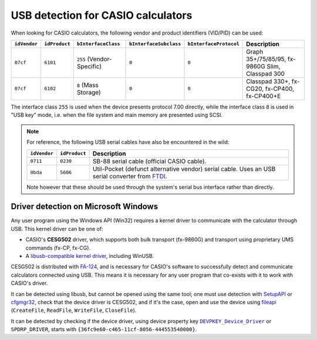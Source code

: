 .. _usb-detection:

USB detection for CASIO calculators
===================================

When looking for CASIO calculators, the following vendor and product
identifiers (VID/PID) can be used:

.. list-table::
    :header-rows: 1

    * - ``idVendor``
      - ``idProduct``
      - ``bInterfaceClass``
      - ``bInterfaceSubclass``
      - ``bInterfaceProtocol``
      - Description
    * - ``07cf``
      - ``6101``
      - ``255`` (Vendor-Specific)
      - ``0``
      - ``0``
      - Graph 35+/75/85/95, fx-9860G Slim, Classpad 300
    * - ``07cf``
      - ``6102``
      - ``8`` (Mass Storage)
      - ``0``
      - ``0``
      - Classpad 330+, fx-CG20, fx-CP400, fx-CP400+E

The interface class ``255`` is used when the device presents protocol 7.00
directly, while the interface class ``8`` is used in "USB key" mode, i.e.
when the file system and main memory are presented using SCSI.

.. note::

    For reference, the following USB serial cables have also be encountered
    in the wild:

    .. list-table::
        :header-rows: 1

        * - ``idVendor``
          - ``idProduct``
          - Description
        * - ``0711``
          - ``0230``
          - SB-88 serial cable (official CASIO cable).
        * - ``0bda``
          - ``5606``
          - Util-Pocket (defunct alternative vendor) serial cable.
            Uses an USB serial converter from FTDI_.

    Note however that these should be used through the system's serial
    bus interface rather than directly.

.. _usb-detection-windows:

Driver detection on Microsoft Windows
-------------------------------------

Any user program using the Windows API (Win32) requires a kernel driver to
communicate with the calculator through USB. This kernel driver can be one
of:

* CASIO's **CESG502** driver, which supports both bulk transport (fx-9860G) and
  transport using proprietary UMS commands (fx-CP, fx-CG).
* A `libusb-compatible kernel driver`_, including WinUSB.

CESG502 is distributed with `FA-124`_, and is necessary for CASIO's software
to successfully detect and communicate calculators connected using USB.
This means it is necessary for any user program that co-exists with it
to work with CASIO's driver.

It can be detected using libusb, but cannot be opened using the same tool;
one must use detection with SetupAPI_ or cfgmgr32_, check that the device
driver is CESG502, and if it's the case, open and use the device using
fileapi_ (``CreateFile``, ``ReadFile``, ``WriteFile``, ``CloseFile``).

It can be detected by checking if the device driver, using device
property key |DEVPKEY_Device_Driver|_ or ``SPDRP_DRIVER``, starts with
``{36fc9e60-c465-11cf-8056-444553540000}``.

.. |DEVPKEY_Device_Driver| replace:: ``DEVPKEY_Device_Driver``

.. _FTDI: https://ftdichip.com/
.. _libusb-compatible kernel driver:
    https://github.com/libusb/libusb/wiki/
    Windows#user-content-Driver_Installation
.. _SetupAPI:
    https://learn.microsoft.com/en-us/windows-hardware/drivers/install/setupapi
.. _cfgmgr32:
    https://learn.microsoft.com/en-us/windows/win32/api/cfgmgr32/
.. _fileapi: https://learn.microsoft.com/en-us/windows/win32/api/fileapi/
.. _DEVPKEY_Device_Driver:
    https://learn.microsoft.com/en-us/windows-hardware/drivers/install/
    devpkey-device-driver
.. _FA-124:
    https://www.planet-casio.com/Fr/logiciels/voir_un_logiciel_casio.php
    ?showid=16
